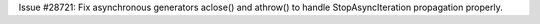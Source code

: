 Issue #28721: Fix asynchronous generators aclose() and athrow() to
handle StopAsyncIteration propagation properly.